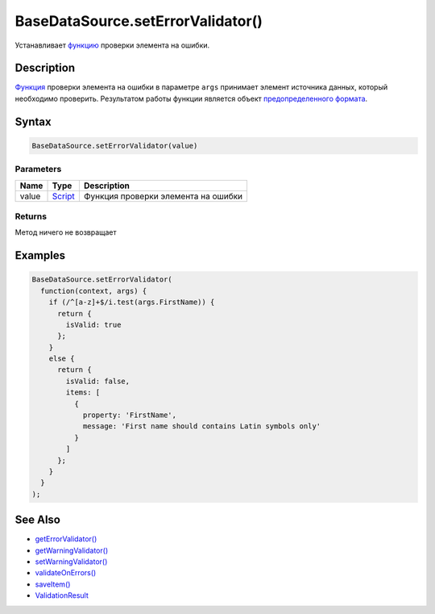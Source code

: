 BaseDataSource.setErrorValidator()
==================================

Устанавливает `функцию <../../../Script/>`__ проверки элемента на
ошибки.

Description
-----------

`Функция <../../../Script/>`__ проверки элемента на ошибки в параметре
``args`` принимает элемент источника данных, который необходимо
проверить. Результатом работы функции является объект `предопределенного
формата <../ValidationResult/>`__.

Syntax
------

.. code:: js

    BaseDataSource.setErrorValidator(value)

Parameters
~~~~~~~~~~

.. list-table::
   :header-rows: 1

   * - Name
     - Type
     - Description
   * - value
     - `Script <../../../Script/>`__
     - Функция проверки элемента на ошибки


Returns
~~~~~~~

Метод ничего не возвращает

Examples
--------

.. code:: js

    BaseDataSource.setErrorValidator(
      function(context, args) {
        if (/^[a-z]+$/i.test(args.FirstName)) {
          return {
            isValid: true
          };
        }
        else {
          return {
            isValid: false,
            items: [
              {
                property: 'FirstName',
                message: 'First name should contains Latin symbols only'
              }
            ]
          };
        }
      }
    );

See Also
--------

-  `getErrorValidator() <../BaseDataSource.getErrorValidator.html>`__
-  `getWarningValidator() <../BaseDataSource.getWarningValidator.html>`__
-  `setWarningValidator() <../BaseDataSource.setWarningValidator.html>`__
-  `validateOnErrors() <../BaseDataSource.validateOnErrors.html>`__
-  `saveItem() <../BaseDataSource.saveItem.html>`__
-  `ValidationResult <../ValidationResult/>`__
